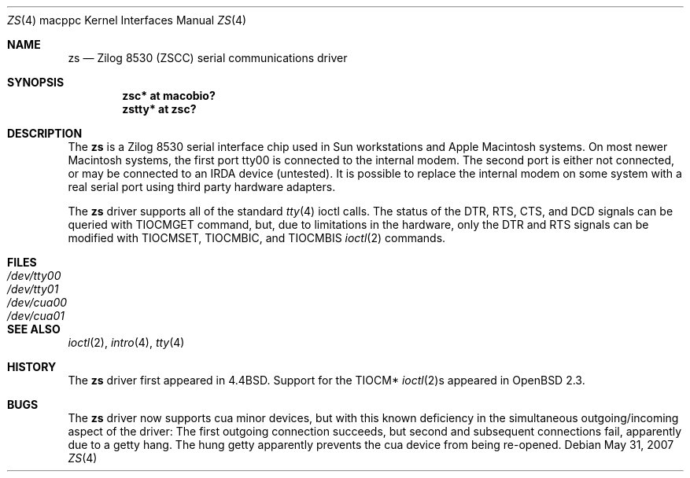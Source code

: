 .\"
.\" Copyright (c) 1998 The OpenBSD Project
.\" All rights reserved.
.\"
.\"
.Dd $Mdocdate: May 31 2007 $
.Dt ZS 4 macppc
.Os
.Sh NAME
.Nm zs
.Nd Zilog 8530 (ZSCC) serial communications driver
.Sh SYNOPSIS
.Cd "zsc* at macobio?"
.Cd "zstty* at zsc?"
.Sh DESCRIPTION
The
.Nm
is a Zilog 8530 serial interface chip used in
.Tn Sun
workstations and
.Tn Apple
Macintosh systems.
On most newer Macintosh systems, the first port
tty00
is connected to the internal modem.
The second port is either not connected, or may be connected to
an IRDA device (untested).
It is possible to replace the internal modem on some system with
a real serial port using third party hardware adapters.
.Pp
The
.Nm
driver supports all of the standard
.Xr tty 4
ioctl calls.
The status of the DTR, RTS, CTS, and DCD signals can be queried with
TIOCMGET command, but, due to limitations in the hardware,
only the DTR and RTS signals can be modified with TIOCMSET, TIOCMBIC,
and TIOCMBIS
.Xr ioctl 2
commands.
.Sh FILES
.Bl -tag -width Pa -compact
.It Pa /dev/tty00
.It Pa /dev/tty01
.It Pa /dev/cua00
.It Pa /dev/cua01
.El
.Sh SEE ALSO
.Xr ioctl 2 ,
.Xr intro 4 ,
.Xr tty 4
.Sh HISTORY
The
.Nm
driver first appeared in
.Bx 4.4 .
Support for the TIOCM*
.Xr ioctl 2 Ns s
appeared in
.Ox 2.3 .
.Sh BUGS
The
.Nm
driver now supports cua minor devices, but with this known deficiency
in the simultaneous outgoing/incoming aspect of the driver:
The first outgoing connection succeeds, but second and subsequent
connections fail, apparently due to a getty hang.
The hung getty apparently prevents the cua device from being re-opened.
